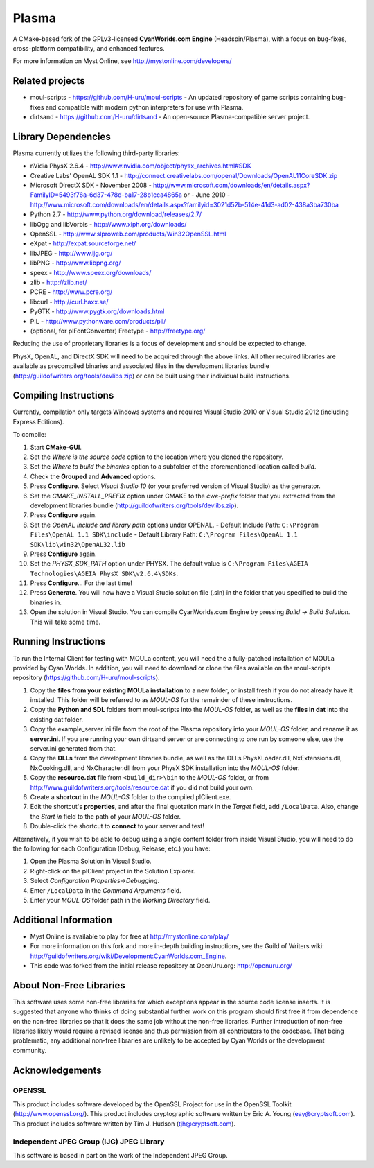 ======
Plasma
======
A CMake-based fork of the GPLv3-licensed **CyanWorlds.com Engine** (Headspin/Plasma), with a focus on bug-fixes, cross-platform compatibility, and enhanced features.

For more information on Myst Online, see http://mystonline.com/developers/


Related projects
----------------
- moul-scripts  - https://github.com/H-uru/moul-scripts  - An updated repository of game scripts containing bug-fixes and compatible with modern python interpreters for use with Plasma.
- dirtsand  - https://github.com/H-uru/dirtsand  - An open-source Plasma-compatible server project.


Library Dependencies
--------------------
Plasma currently utilizes the following third-party libraries:

- nVidia PhysX 2.6.4  - http://www.nvidia.com/object/physx_archives.html#SDK
- Creative Labs' OpenAL SDK 1.1  - http://connect.creativelabs.com/openal/Downloads/OpenAL11CoreSDK.zip
- Microsoft DirectX SDK
  - November 2008  - http://www.microsoft.com/downloads/en/details.aspx?FamilyID=5493f76a-6d37-478d-ba17-28b1cca4865a or
  - June 2010  - http://www.microsoft.com/downloads/en/details.aspx?familyid=3021d52b-514e-41d3-ad02-438a3ba730ba


- Python 2.7  - http://www.python.org/download/releases/2.7/
- libOgg and libVorbis  - http://www.xiph.org/downloads/
- OpenSSL  - http://www.slproweb.com/products/Win32OpenSSL.html
- eXpat  - http://expat.sourceforge.net/
- libJPEG  - http://www.ijg.org/
- libPNG  - http://www.libpng.org/
- speex  - http://www.speex.org/downloads/
- zlib  - http://zlib.net/
- PCRE  - http://www.pcre.org/
- libcurl  - http://curl.haxx.se/

- PyGTK  - http://www.pygtk.org/downloads.html
- PIL  - http://www.pythonware.com/products/pil/

- (optional, for plFontConverter) Freetype  - http://freetype.org/

Reducing the use of proprietary libraries is a focus of development and should be expected to change.

PhysX, OpenAL, and DirectX SDK will need to be acquired through the above links.
All other required libraries are available as precompiled binaries and associated files in the development libraries bundle (http://guildofwriters.org/tools/devlibs.zip) or can be built using their individual build instructions.


Compiling Instructions
----------------------
Currently, compilation only targets Windows systems and requires Visual Studio 2010 or Visual Studio 2012 (including Express Editions).

To compile:

#)  Start **CMake-GUI**.
#)  Set the *Where is the source code* option to the location where you cloned the repository.
#)  Set the *Where to build the binaries* option to a subfolder of the aforementioned location called *build*.
#)  Check the **Grouped** and **Advanced** options.
#)  Press **Configure**. Select *Visual Studio 10* (or your preferred version of Visual Studio) as the generator.
#)  Set the *CMAKE_INSTALL_PREFIX* option under CMAKE to the *cwe-prefix* folder that you extracted from the development libraries bundle (http://guildofwriters.org/tools/devlibs.zip).
#)  Press **Configure** again.
#)  Set the *OpenAL include and library path* options under OPENAL.
    - Default Include Path: ``C:\Program Files\OpenAL 1.1 SDK\include``
    - Default Library Path: ``C:\Program Files\OpenAL 1.1 SDK\lib\win32\OpenAL32.lib``
#)  Press **Configure** again.
#)  Set the *PHYSX_SDK_PATH* option under PHYSX. The default value is ``C:\Program Files\AGEIA Technologies\AGEIA PhysX SDK\v2.6.4\SDKs``.
#)  Press **Configure**... For the last time!
#)  Press **Generate**. You will now have a Visual Studio solution file (.sln) in the folder that you specified to build the binaries in.
#)  Open the solution in Visual Studio. You can compile CyanWorlds.com Engine by pressing *Build -> Build Solution*. This will take some time. 


Running Instructions
--------------------

To run the Internal Client for testing with MOULa content, you will need the a fully-patched installation of MOULa provided by Cyan Worlds.  In addition, you will need to download or clone the files available on the moul-scripts repository (https://github.com/H-uru/moul-scripts).

#) Copy the **files from your existing MOULa installation** to a new folder, or install fresh if you do not already have it installed.  This folder will be referred to as *MOUL-OS* for the remainder of these instructions.
#) Copy the **Python and SDL** folders from moul-scripts into the *MOUL-OS* folder, as well as the **files in dat** into the existing dat folder.
#) Copy the example_server.ini file from the root of the Plasma repository into your *MOUL-OS* folder, and rename it as **server.ini**.  If you are running your own dirtsand server or are connecting to one run by someone else, use the server.ini generated from that.
#) Copy the **DLLs** from the development libraries bundle, as well as the DLLs PhysXLoader.dll, NxExtensions.dll, NxCooking.dll, and NxCharacter.dll from your PhysX SDK installation into the *MOUL-OS* folder.
#) Copy the **resource.dat** file from ``<build_dir>\bin`` to the *MOUL-OS* folder, or from http://www.guildofwriters.org/tools/resource.dat if you did not build your own.
#) Create a **shortcut** in the *MOUL-OS* folder to the compiled plClient.exe.
#) Edit the shortcut's **properties**, and after the final quotation mark in the *Target* field, add ``/LocalData``.  Also, change the *Start in* field to the path of your *MOUL-OS* folder.  
#) Double-click the shortcut to **connect** to your server and test!

Alternatively, if you wish to be able to debug using a single content folder from inside Visual Studio, you will need to do the following for each Configuration (Debug, Release, etc.) you have:

#) Open the Plasma Solution in Visual Studio.
#) Right-click on the plClient project in the Solution Explorer.
#) Select *Configuration Properties->Debugging*.
#) Enter ``/LocalData`` in the *Command Arguments* field.
#) Enter your *MOUL-OS* folder path in the *Working Directory* field.



Additional Information
----------------------
- Myst Online is available to play for free at http://mystonline.com/play/
- For more information on this fork and more in-depth building instructions, see the Guild of Writers wiki:  http://guildofwriters.org/wiki/Development:CyanWorlds.com_Engine.
- This code was forked from the initial release repository at OpenUru.org:  http://openuru.org/

About Non-Free Libraries
------------------------
This software uses some non-free libraries for which exceptions appear in the
source code license inserts. It is suggested that anyone who thinks of doing
substantial further work on this program should first free it from dependence
on the non-free libraries so that it does the same job without the non-free
libraries. Further introduction of non-free libraries likely would require a
revised license and thus permission from all contributors to the codebase.
That being problematic, any additional non-free libraries are unlikely to be
accepted by Cyan Worlds or the development community.

Acknowledgements
----------------

OPENSSL
~~~~~~~
This product includes software developed by the OpenSSL Project for use in
the OpenSSL Toolkit (http://www.openssl.org/). This product includes
cryptographic software written by Eric A. Young (eay@cryptsoft.com). This
product includes software written by Tim J. Hudson (tjh@cryptsoft.com).

Independent JPEG Group (IJG) JPEG Library
~~~~~~~~~~~~~~~~~~~~~~~~~~~~~~~~~~~~~~~~~
This software is based in part on the work of the Independent JPEG Group.

